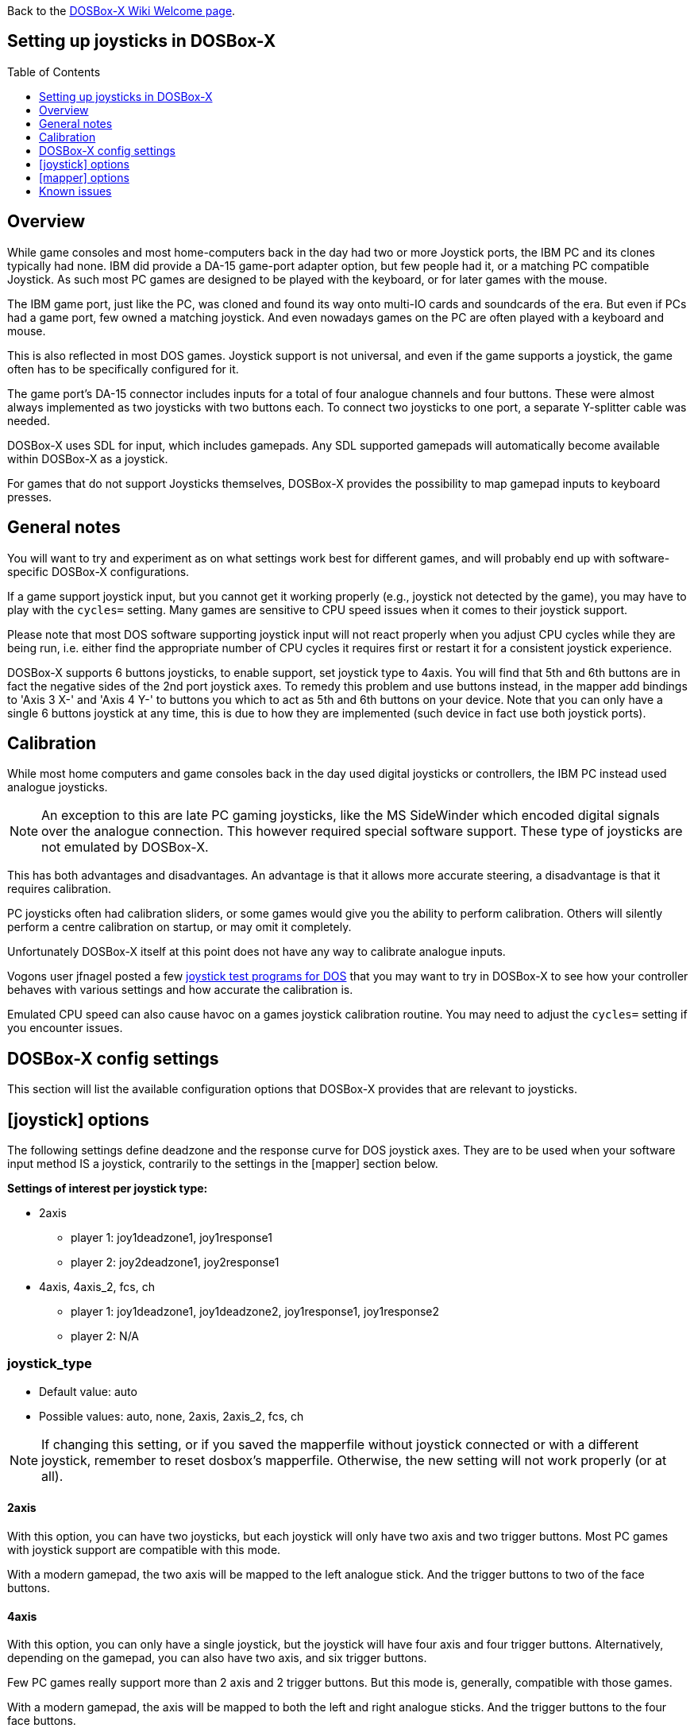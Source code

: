 :toc: macro
:toclevels: 1

ifdef::env-github[:suffixappend:]
ifndef::env-github[:suffixappend:]

Back to the link:Home{suffixappend}[DOSBox-X Wiki Welcome page].

== Setting up joysticks in DOSBox-X

toc::[]

== Overview
While game consoles and most home-computers back in the day had two or more Joystick ports, the IBM PC and its clones typically had none.
IBM did provide a DA-15 game-port adapter option, but few people had it, or a matching PC compatible Joystick.
As such most PC games are designed to be played with the keyboard, or for later games with the mouse.

The IBM game port, just like the PC, was cloned and found its way onto multi-IO cards and soundcards of the era.
But even if PCs had a game port, few owned a matching joystick.
And even nowadays games on the PC are often played with a keyboard and mouse.

This is also reflected in most DOS games.
Joystick support is not universal, and even if the game supports a joystick, the game often has to be specifically configured for it.

The game port's DA-15 connector includes inputs for a total of four analogue channels and four buttons.
These were almost always implemented as two joysticks with two buttons each.
To connect two joysticks to one port, a separate Y-splitter cable was needed.

DOSBox-X uses SDL for input, which includes gamepads.
Any SDL supported gamepads will automatically become available within DOSBox-X as a joystick.

For games that do not support Joysticks themselves, DOSBox-X provides the possibility to map gamepad inputs to keyboard presses.

== General notes

You will want to try and experiment as on what settings work best for different games, and will probably end up with software-specific DOSBox-X configurations.

If a game support joystick input, but you cannot get it working properly (e.g., joystick not detected by the game), you may have to play with the `cycles=` setting. Many games are sensitive to CPU speed issues when it comes to their joystick support.

Please note that most DOS software supporting joystick input will not react properly when you adjust CPU cycles while they are being run, i.e. either find the appropriate number of CPU cycles it requires first or restart it for a consistent joystick experience.

DOSBox-X supports 6 buttons joysticks, to enable support, set joystick type to 4axis. You will find that 5th and 6th buttons are in fact the negative sides of the 2nd port joystick axes. To remedy this problem and use buttons instead, in the mapper add bindings to 'Axis 3 X-' and 'Axis 4 Y-' to buttons you which to act as 5th and 6th buttons on your device. Note that you can only have a single 6 buttons joystick at any time, this is due to how they are implemented (such device in fact use both joystick ports).

== Calibration

While most home computers and game consoles back in the day used digital joysticks or controllers, the IBM PC instead used analogue joysticks.

NOTE: An exception to this are late PC gaming joysticks, like the MS SideWinder which encoded digital signals over the analogue connection. This however required special software support. These type of joysticks are not emulated by DOSBox-X.

This has both advantages and disadvantages. An advantage is that it allows more accurate steering, a disadvantage is that it requires calibration.

PC joysticks often had calibration sliders, or some games would give you the ability to perform calibration.
Others will silently perform a centre calibration on startup, or may omit it completely.

Unfortunately DOSBox-X itself at this point does not have any way to calibrate analogue inputs.

Vogons user jfnagel posted a few link:https://www.vogons.org/viewtopic.php?p=187168#p187168[joystick test programs for DOS] that you may want to try in DOSBox-X to see how your controller behaves with various settings and how accurate the calibration is.

Emulated CPU speed can also cause havoc on a games joystick calibration routine. You may need to adjust the `cycles=` setting if you encounter issues.

== DOSBox-X config settings

This section will list the available configuration options that DOSBox-X provides that are relevant to joysticks.

== [joystick] options

The following settings define deadzone and the response curve for DOS joystick axes.
They are to be used when your software input method IS a joystick, contrarily to the settings in the [mapper] section below.

**Settings of interest per joystick type:**

* 2axis
** player 1: joy1deadzone1, joy1response1
** player 2: joy2deadzone1, joy2response1

* 4axis, 4axis_2, fcs, ch
** player 1: joy1deadzone1, joy1deadzone2, joy1response1, joy1response2
** player 2: N/A

=== joystick_type
* Default value: auto
* Possible values: auto, none, 2axis, 2axis_2, fcs, ch

NOTE: If changing this setting, or if you saved the mapperfile without joystick connected or with a different joystick, remember to reset dosbox's mapperfile.
Otherwise, the new setting will not work properly (or at all).

==== 2axis
With this option, you can have two joysticks, but each joystick will only have two axis and two trigger buttons.
Most PC games with joystick support are compatible with this mode.

With a modern gamepad, the two axis will be mapped to the left analogue stick.
And the trigger buttons to two of the face buttons.

==== 4axis
With this option, you can only have a single joystick, but the joystick will have four axis and four trigger buttons.
Alternatively, depending on the gamepad, you can also have two axis, and six trigger buttons.

Few PC games really support more than 2 axis and 2 trigger buttons. But this mode is, generally, compatible with those games.

With a modern gamepad, the axis will be mapped to both the left and right analogue sticks.
And the trigger buttons to the four face buttons.

==== 4axis_2
Same as the 4axis option, but as the second joystick.

==== fcs
Emulate a legacy Thrustmaster FCS (Flight Control Stick).

Only select this option, if the game specifically supports this joystick.

Only supports one controller, with 3-axes, 4 buttons and 1 hat.

==== ch
Emulate a legacy CH Flightstick.

Only select this option, if the game specifically supports this joystick.

Only supports one controller, with 4-axes, 6 buttons and 1 hat. But you cannot press more than one button at the same time.

==== none
Disables joystick emulation.

==== auto
Chooses emulation depending on real joystick(s).

If only a single gamepad is detected, it will be set to 4axis.
While if two gamepads are detected, it will be set to 2axis.

TIP: If you're having problems with the game when using a joystick, try setting it explicitly to 2axis mode.

=== timed
* Default value: true
* Possible values: true, false

Enable timed intervals for axis. Experiment with this option, if your joystick drifts (away) or does not calibrate properly inside DOSBox-X, while it works fine outside DOSBox-X.

=== autofire
* Default value: false
* Possible values: true, false

Continuously fires as long as you keep the button pressed.

=== swap34
* Default value: false
* Possible values: true, false

Swap the 3rd and the 4th axis. can be useful for certain joysticks.

=== buttonwrap
* Default value: false
* Possible values: true, false

Enable button wrapping at the number of emulated buttons.

=== joy1deadzone1
* Default value: 0.25
* Possible values:

Deadzone for joystick 1, thumbstick 1.

The deadzone option allows an axis to be at rest when it is below a certain threshold.
As a result, axis value at rest will stay fairly stable whereas previously a lot of jitter could be seen.
A default value of 0.26 will do fine on contemporary gamepads (e.g. Xbox One Controller).
A higher value might be needed for older devices as they tend to loosen over time.

=== joy1deadzone2
* Default value: 0.25
* Possible values:

Deadzone for joystick 1, thumbstick 2.
Only applicable if emulating a joystick with more than 2 axis.

=== joy2deadzone1
* Default value: 0.25
* Possible values:

Deadzone for joystick 2, thumbstick 1.
Only applicable if two joysticks are attached, and set to 2axis mode.

=== joy1response1
* Default value: 1.00
* Possible values:

Response for joystick 1, thumbstick 1.

This will cause a smoothing of joystick movement.
Player input is smoothed using a power function, 'response' being the exponent parameter.
A value of 1.0 produces a linear (unfiltered) input.
A value of 3.0 produces a cubic interpolation (good for aiming).
Beware though that as you increase the exponent, the produced input is less uniform overall.
As the exponent increases, you gain precision at centre but lose precision at edges; also the overall circle shape that a linear input produces 'morphs' to a rhombus shape.
Recommended range is between 1.0 and 5.0.

TIP: Setting a negative value will generate the opposite behaviour.

TIP: Do not set to 0.0 as this will invariably generate a movement.

=== joy1response2
* Default value: 1.00
* Possible values:

Response for joystick 1, thumbstick 2.
Only applicable if emulating a joystick with more than 2 axis.

=== joy2response1
* Default value: 1.00
* Possible values:

Response for joystick 2, thumbstick 1.
Only applicable if two joysticks are attached, and set to 2axis mode.

=== joy1axis0
* Default value: 0
* Possible values: 0-7

Axis for joystick 1, axis 0.

These settings allow you to remap physical axes, this is useful when either your device or software has a fixed layout.
For instance if you want to use the right analogue stick, instead of the left.

=== joy1axis1
* Default value: 1
* Possible values: 0-7

Axis for joystick 1, axis 1.

=== joy1axis2
* Default value: 2
* Possible values: 0-7

Axis for joystick 1, axis 2.

=== joy1axis3
* Default value: 3
* Possible values: 0-7

Axis for joystick 1, axis 3.

=== joy1axis4
* Default value: 4
* Possible values: 0-7

Axis for joystick 1, axis 4.

=== joy1axis5
* Default value: 5
* Possible values: 0-7

Axis for joystick 1, axis 5.
Only applicable if emulating a joystick with more than 2 axis.

=== joy1axis6
* Default value: 6
* Possible values: 0-7

Axis for joystick 1, axis 6.
Only applicable if emulating a joystick with more than 2 axis.

=== joy1axis7
* Default value: 7
* Possible values: 0-7

Axis for joystick 1, axis 7.
Only applicable if emulating a joystick with more than 2 axis.

=== joy2axis0
* Default value: 0
* Possible values: 0-7

Axis for joystick 2, axis 0.
Or if using 4axix_2 mode.

=== joy2axis1
* Default value: 1
* Possible values: 0-7

Axis for joystick 2, axis 1.
Only applicable if two joysticks are attached, and set to 2axis mode.
Or if using 4axix_2 mode.

=== joy2axis2
* Default value: 2
* Possible values: 0-7

Axis for joystick 2, axis 2.
Only applicable if two joysticks are attached, and set to 2axis mode.
Or if using 4axix_2 mode.

=== joy2axis3
* Default value: 3
* Possible values: 0-7

Axis for joystick 2, axis 3.
Only applicable if two joysticks are attached, and set to 2axis mode.
Or if using 4axix_2 mode.

=== joy2axis4
* Default value: 4
* Possible values: 0-7

Axis for joystick 2, axis 4.
Only applicable if using 4axix_2 mode.

=== joy2axis5
* Default value: 5
* Possible values: 0-7

Axis for joystick 2, axis 5.
Only applicable if using 4axix_2 mode.

=== joy2axis6
* Default value: 6
* Possible values: 0-7

Axis for joystick 2, axis 6.
Only applicable if using 4axix_2 mode.

=== joy2axis7
* Default value: 7
* Possible values: 0-7

Axis for joystick 2, axis 7.
Only applicable if using 4axix_2 mode.

== [mapper] options
The following settings specify deadzone for a mapper binding to be triggered.
This is useful when you wish to map some physical joystick axes to act as keys,
i.e. use the left thumbstick to emit WASD keys.

TIP: To ensure the triggering of bi-directional command like move forward but strafe at the same time, deadzone values shall be less than ~0.7071 (the maximum possible extent when diagonally moving with a joystick with a circular restriction).

TIP: The mapper deadzones are affected by 'axes mapping', this is not likely to be a problem as you are looking to emulate keyboard presses using a joystick.
However, make sure to set 'axes mapping' to their default value, or simply remove them from your configuration.

=== joy1deadzone0-
* Default value: 0.60
* Possible values:

Deadzone for joystick 1, axis 0-

=== joy1deadzone0+
* Default value: 0.60
* Possible values:

Deadzone for joystick 1, axis 0+

=== joy1deadzone1-
* Default value: 0.60
* Possible values:

Deadzone for joystick 1, axis 1-

=== joy1deadzone1+
* Default value: 0.60
* Possible values:

Deadzone for joystick 1, axis 1+

=== joy1deadzone2-
* Default value: 0.60
* Possible values:

Deadzone for joystick 1, axis 2-

=== joy1deadzone2+
* Default value: 0.60
* Possible values:

Deadzone for joystick 1, axis 2+

=== joy1deadzone3-
* Default value: 0.60
* Possible values:

Deadzone for joystick 1, axis 3-

=== joy1deadzone3+
* Default value: 0.60
* Possible values:

Deadzone for joystick 1, axis 3+

=== joy1deadzone4-
* Default value: 0.60
* Possible values:

Deadzone for joystick 1, axis 4-

=== joy1deadzone4+
* Default value: 0.60
* Possible values:

Deadzone for joystick 1, axis 4+

=== joy1deadzone5-
* Default value: 0.60
* Possible values:

Deadzone for joystick 1, axis 5-

=== joy1deadzone5+
* Default value: 0.60
* Possible values:

Deadzone for joystick 1, axis 5+

=== joy1deadzone6-
* Default value: 0.60
* Possible values:

Deadzone for joystick 1, axis 6-

=== joy1deadzone6+
* Default value: 0.60
* Possible values:

Deadzone for joystick 1, axis 6+

=== joy1deadzone7-
* Default value: 0.60
* Possible values:

Deadzone for joystick 1, axis 7-

=== joy1deadzone7+
* Default value: 0.60
* Possible values:

Deadzone for joystick 1, axis 7+

=== joy2deadzone0-
* Default value: 0.60
* Possible values:

Deadzone for joystick 2, axis 0-

=== joy2deadzone0+
* Default value: 0.60
* Possible values:

Deadzone for joystick 2, axis 0+

=== joy2deadzone1-
* Default value: 0.60
* Possible values:

Deadzone for joystick 2, axis 1-

=== joy2deadzone1+
* Default value: 0.60
* Possible values:

Deadzone for joystick 2, axis 1+

=== joy2deadzone2-
* Default value: 0.60
* Possible values:

Deadzone for joystick 2, axis 2-

=== joy2deadzone2+
* Default value: 0.60
* Possible values:

Deadzone for joystick 2, axis 2+

=== joy2deadzone3-
* Default value: 0.60
* Possible values:

Deadzone for joystick 2, axis 3-

=== joy2deadzone3+
* Default value: 0.60
* Possible values:

Deadzone for joystick 2, axis 3+

=== joy2deadzone4-
* Default value: 0.60
* Possible values:

Deadzone for joystick 2, axis 4-

=== joy2deadzone4+
* Default value: 0.60
* Possible values:

Deadzone for joystick 2, axis 4+

=== joy2deadzone5-
* Default value: 0.60
* Possible values:

Deadzone for joystick 2, axis 5-

=== joy2deadzone5+
* Default value: 0.60
* Possible values:

Deadzone for joystick 2, axis 5+

=== joy2deadzone6-
* Default value: 0.60
* Possible values:

Deadzone for joystick 2, axis 6-

=== joy2deadzone6+
* Default value: 0.60
* Possible values:

Deadzone for joystick 2, axis 6+

=== joy2deadzone7-
* Default value: 0.60
* Possible values:

Deadzone for joystick 2, axis 7-

=== joy2deadzone7+
* Default value: 0.60
* Possible values:

Deadzone for joystick 2, axis 7+

== Known issues
=== PS3 DualShock3 controller
There are two modes of operation:

* Direct USB attached
** It will appear as an input device.
* Regular Bluetooth attached
** It will work as a wireless controller. But setting this up can be tricky.

NOTE: If the controller does not work, be sure you pressed the PS button and only one of the player indicator LEDs is lid.

NOTE: The way the PS3 DS3 controller connects wireless, is different from typical Bluetooth devices.
It is necessary to first connect the controller via USB, where the device driver must then write the computers Bluetooth MAC address into the controller.
The controller will afterwards try to connect to the computers MAC address when turned on in wireless mode.
The first time the controller tries to connect to the PC, you should get a notification, asking you to allow the device to connect.
This works fairly well (although slow) with authentic Sony PS3 controllers, but 3rd party controllers may fail to connect, or may almost immediately again disconnect.

**On Linux** when plugged in with USB, the controller will immediately work.
Bluetooth as mentioned can be more tricky, but at least authentic Sony PS3 controllers should work.

**On Windows** you will need to install a 3rd party utility and driver.
See here for instructions: link:https://www.digitaltrends.com/gaming/how-to-connect-a-ps3-controller-to-a-pc/p[]

=== PS4 DualShock4 controller
There are three modes of operation:

* Direct USB attached
** It will appear as both an input device, and as an audio device.
* Regular Bluetooth attached
** It will work as a wireless controller. The headphone jack will not work.
* Sony DUALSHOCK 4 USB Wireless Adapter
** With this optional (and rather expensive) adapter, it will appear to the operating system as being USB attached with support for both input and audio.

NOTE: Since the DualShock4 has an integrated 3.5mm headphone jack, audio may get redirected to this headphone jack when plugged in.

**On Linux** the PS4 controller is handled by the hid_sony kernel module, and will immediately work when plugged in over USB, no special configuration is required.
This includes the headphone jack, and the touchpad which will control the mouse.

Likewise, connecting it over Bluetooth is as simple as putting the controller into pairing mode (hold the 'share' button and then the PS button, until it starts to blink rapidly), and discover it in your Bluetooth settings where it will show up as a "Wireless Controller".

In 2axis mode, the left analogue stick and the X (Button 1) and O (Button 2) buttons will be used.

**On Windows** it is necessary to manually install drivers. See link:https://github.com/Ryochan7/DS4Windows[] for the download and instructions.

NOTE: If the controller does not work, be sure you pressed the PS button and only one of the player indicator LEDs is lid.

=== Xbox 360 controller
The Xbox 360 Wireless controller does not work when plugged in over USB, and cannot be connected over Bluetooth.

This is a limitation of the Xbox 360 Wireless controller.
Its special USB cable can only be used for charging and identification.
All controller inputs are transmitted wireless using a proprietary RF protocol. As such, when used with a PC requires the **Xbox 360 Wireless Gaming Receiver** USB dongle.

Due to its proprietary wireless protocol, it will also not work with other Bluetooth wireless dongles like the 8BitDo Wireless USB Adapter.

The Xbox 360 Wired controller is not effected, and works when plugged in over USB.

**On Linux** the Wired controller, and the Wireless controller (with Wireless Gaming Receiver dongle) typically works out of the box.
In some cases, like on Fedora it is necessary to manually install the *xpad* kernel module (part of the kernel-modules-extra package).

**On Windows** the controllers will automatically work with Windows 8 and later. For older Windows versions (XP, Vista and Windows 7) a driver will need to be installed. See the following links for more details:

* link:https://support.xbox.com/help/xbox-360/xbox-on-windows/accessories/xbox-controller-for-windows-setup[]
* link:https://www.microsoft.com/accessories/en-ca/d/xbox-360-controller-for-windows[]

=== Xbox One controller
Both the XBox One Wired and Wireless controllers work when connected over USB.

For wireless, it depends on the hardware revision of the controller.
Original controller models use a proprietary RF protocol and require the **Xbox One Wireless Adapter** USB dongle for use with a PC.

Later hardware revisions (with a 3.5mm headphone jack to the bottom of the controller), can optionally connect over Bluetooth.

NOTE: The USB Wireless dongles for the Xbox 360 and Xbox One controllers are not interchangeable.

=== Triggers acting as 3rd axis
When using the 4axis joystick_type, the triggers of a gamepad will be mapped to the 3rd axis.
To change this, add the following setting: ``joy1axis2=4``

This will cause both directions of your right thumbstick to now work.
